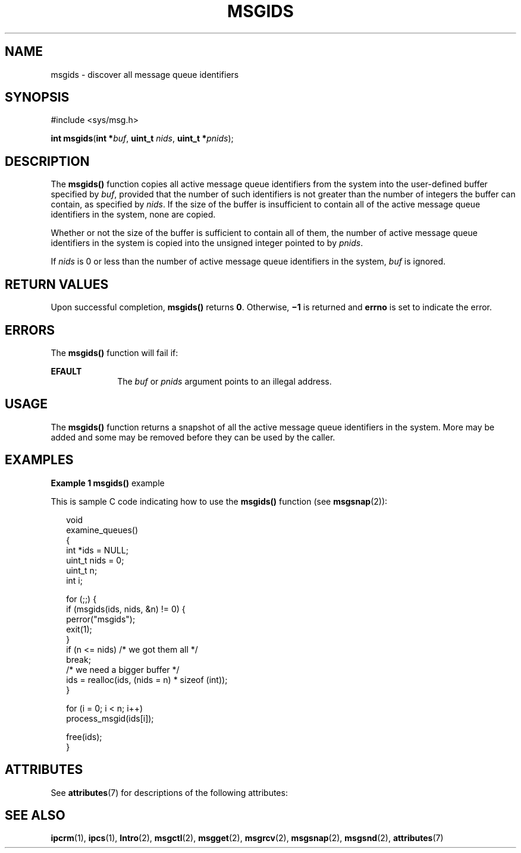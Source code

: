 '\" te
.\" Copyright (c) 2000, Sun Microsystems, Inc.
.\" All Rights Reserved.
.\" The contents of this file are subject to the terms of the Common Development and Distribution License (the "License").  You may not use this file except in compliance with the License.
.\" You can obtain a copy of the license at usr/src/OPENSOLARIS.LICENSE or http://www.opensolaris.org/os/licensing.  See the License for the specific language governing permissions and limitations under the License.
.\" When distributing Covered Code, include this CDDL HEADER in each file and include the License file at usr/src/OPENSOLARIS.LICENSE.  If applicable, add the following below this CDDL HEADER, with the fields enclosed by brackets "[]" replaced with your own identifying information: Portions Copyright [yyyy] [name of copyright owner]
.TH MSGIDS 2 "Mar 8, 2000"
.SH NAME
msgids \- discover all message queue identifiers
.SH SYNOPSIS
.LP
.nf
#include <sys/msg.h>

\fBint\fR \fBmsgids\fR(\fBint *\fR\fIbuf\fR, \fBuint_t\fR \fInids\fR, \fBuint_t  *\fR\fIpnids\fR);
.fi

.SH DESCRIPTION
.sp
.LP
The \fBmsgids()\fR function copies all active message queue identifiers from
the system into the user-defined buffer specified by \fIbuf\fR, provided that
the number of such identifiers is not greater than the number of integers the
buffer can contain, as specified by \fInids\fR.  If the size of the buffer is
insufficient to contain all of the active message queue identifiers in the
system, none are copied.
.sp
.LP
Whether or not the size of the buffer is sufficient to contain all of them, the
number of active message queue identifiers in the system is copied into the
unsigned integer pointed to by \fIpnids\fR.
.sp
.LP
If \fInids\fR is 0 or less than the number of active message queue identifiers
in the system, \fIbuf\fR is ignored.
.SH RETURN VALUES
.sp
.LP
Upon successful completion, \fBmsgids()\fR returns \fB0\fR.  Otherwise,
\fB\(mi1\fR is returned and \fBerrno\fR is set to indicate the error.
.SH ERRORS
.sp
.LP
The \fBmsgids()\fR function will fail if:
.sp
.ne 2
.na
\fB\fBEFAULT\fR\fR
.ad
.RS 10n
The \fIbuf\fR or \fIpnids\fR argument points to an illegal address.
.RE

.SH USAGE
.sp
.LP
The \fBmsgids()\fR function returns a snapshot of all the active message queue
identifiers in the system.  More may be added and some may be removed before
they can be used by the caller.
.SH EXAMPLES
.LP
\fBExample 1 \fR\fBmsgids()\fR example
.sp
.LP
This is sample C code indicating how to use the \fBmsgids()\fR function (see
\fBmsgsnap\fR(2)):

.sp
.in +2
.nf
void
examine_queues()
{
     int *ids = NULL;
     uint_t nids = 0;
     uint_t n;
     int i;

     for (;;) {
          if (msgids(ids, nids, &n) != 0) {
               perror("msgids");
               exit(1);
          }
          if (n <= nids)     /* we got them all */
               break;
          /* we need a bigger buffer */
          ids = realloc(ids, (nids = n) * sizeof (int));
     }

     for (i = 0; i < n; i++)
          process_msgid(ids[i]);

     free(ids);
}
.fi
.in -2

.SH ATTRIBUTES
.sp
.LP
See \fBattributes\fR(7) for descriptions of the following attributes:
.sp

.sp
.TS
box;
c | c
l | l .
ATTRIBUTE TYPE	ATTRIBUTE VALUE
_
MT-Level	Async-Signal-Safe
.TE

.SH SEE ALSO
.sp
.LP
.BR ipcrm (1),
.BR ipcs (1),
.BR Intro (2),
.BR msgctl (2),
.BR msgget (2),
.BR msgrcv (2),
.BR msgsnap (2),
.BR msgsnd (2),
.BR attributes (7)
